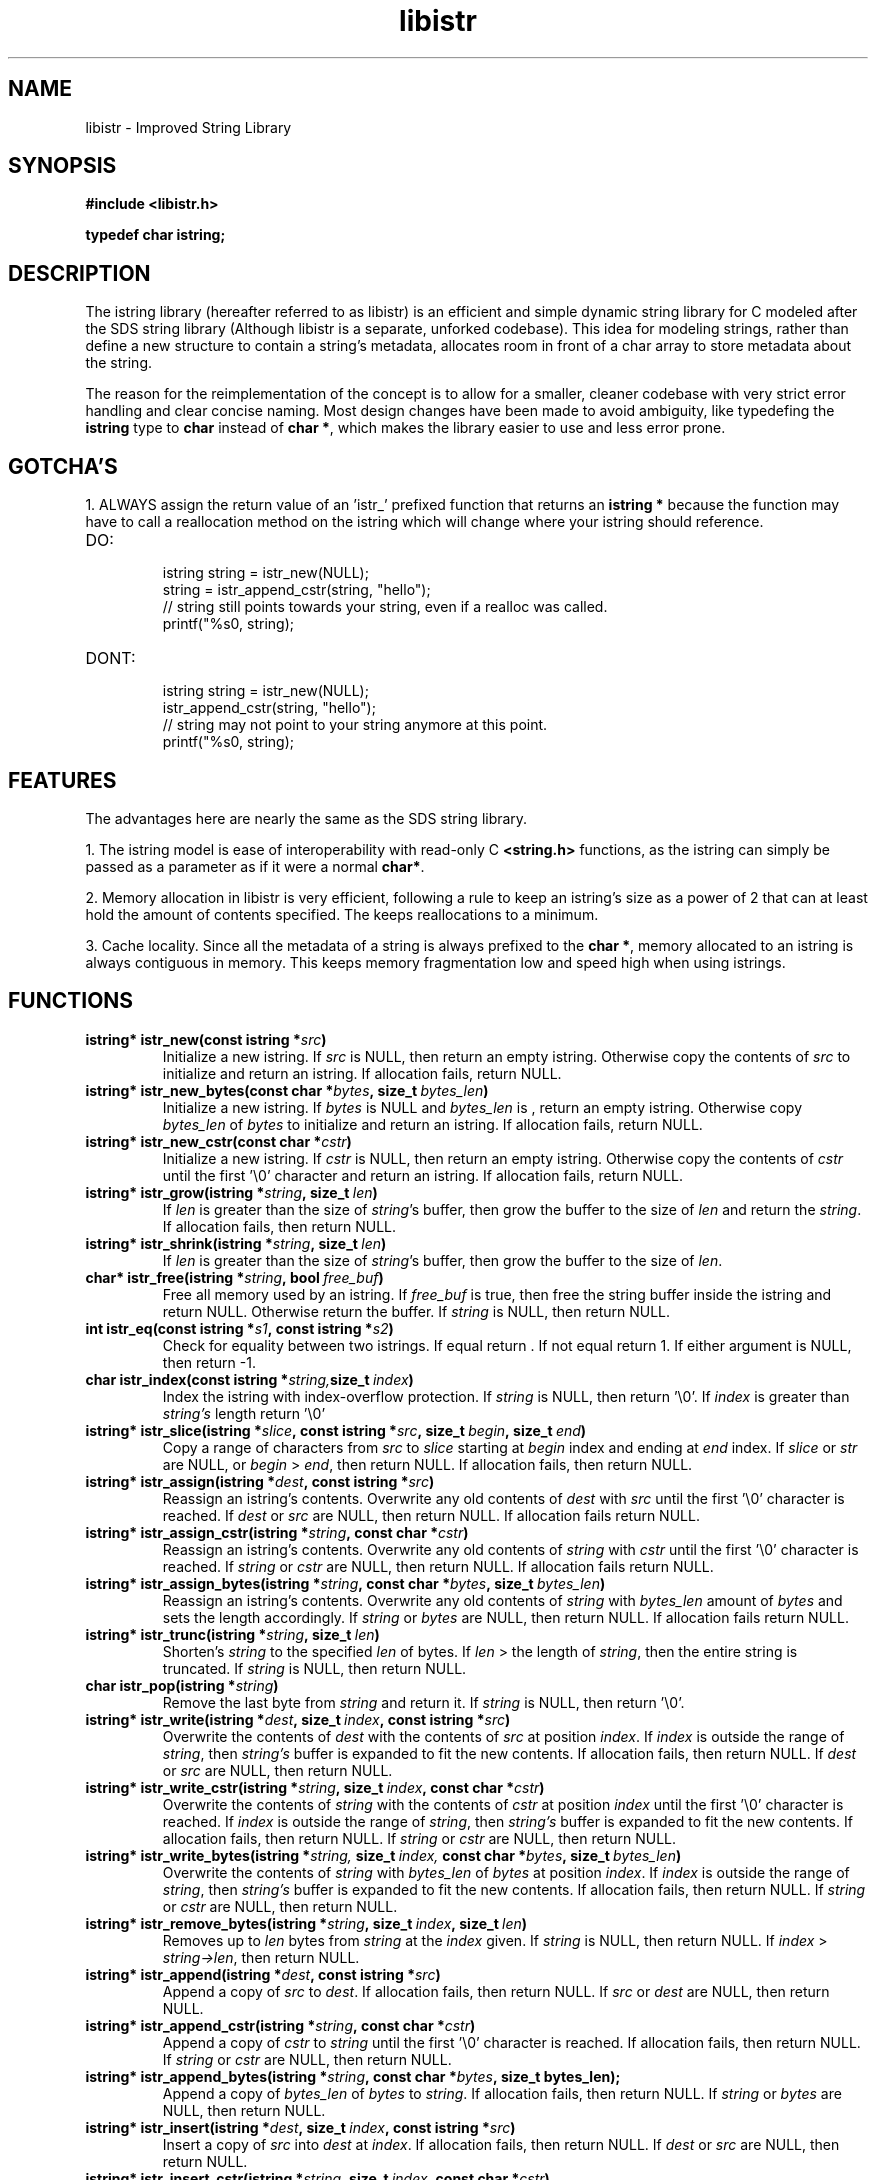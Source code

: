 .TH libistr 3 libistr\-VERSION
.SH NAME
libistr \- Improved String Library
.SH SYNOPSIS
.B #include <libistr.h>
.PP
.B typedef char istring;
.SH DESCRIPTION
The istring library (hereafter referred to as libistr) is an efficient and 
simple dynamic string library for C modeled after the SDS string library
(Although libistr is a separate, unforked codebase). This idea for modeling
strings, rather than define a new structure to contain a string's metadata, 
allocates room in front of a char array to store metadata about the string. 
.PP
The reason for the reimplementation of the concept is to allow for a smaller, 
cleaner codebase with very strict error handling and clear concise naming.
Most design changes have been made to avoid ambiguity, like typedefing 
the 
.B istring
type to 
.B char 
instead of
.BR char\ * ,
which makes the library easier to use and less error prone.
.SH GOTCHA'S
1. ALWAYS assign the return value of an 'istr_' prefixed function that returns
an
.B istring *
because the function may have to call a reallocation method on the istring
which will change where your istring should reference.
.TP
DO:
.RS
istring string = istr_new(NULL);
.sp 0
string = istr_append_cstr(string, "hello");
.sp 0
// string still points towards your string, even if a realloc was called.
.sp 0
printf("%s\n", string);
.RE
.TP
DONT:
.RS
istring string = istr_new(NULL);
.sp 0
istr_append_cstr(string, "hello");
.sp 0
// string may not point to your string anymore at this point.
.sp 0
printf("%s\n", string);
.RE
.SH FEATURES
The advantages here are nearly the same as the SDS string library.
.PP
1. The istring model is ease of interoperability with read-only C
.B <string.h>
functions, as the istring can simply be passed as a parameter as if it
were a normal 
.BR char* .
.PP
2. Memory allocation in libistr is very efficient, following a rule to 
keep an istring's size as a power of 2 that can at least hold the amount
of contents specified. The keeps reallocations to a minimum.
.PP
3. Cache locality. Since all the metadata of a string is always prefixed to the
.BR char\ * ,
memory allocated to an istring is always contiguous in memory.
This keeps memory fragmentation low and speed high when using istrings.
.SH FUNCTIONS
.TP
.BI istring*\ istr_new(const\ istring\ * src )
Initialize a new istring. If
.I src
is NULL, then return an empty istring. Otherwise copy the contents of
.I src
to initialize and return an istring. If allocation fails, return NULL.
.TP
.BI istring*\ istr_new_bytes(const\ char\ * bytes ,\ size_t\  bytes_len )
Initialize a new istring. If
.I bytes
is NULL and
.I bytes_len
is \0, return an empty istring. Otherwise copy 
.I bytes_len
of
.I bytes
to initialize and return an istring. If allocation fails, return NULL.
.TP
.BI istring*\ istr_new_cstr(const\ char\ * cstr )
Initialize a new istring. If
.I cstr
is NULL, then return an empty istring. Otherwise copy the contents of
.I cstr
until the first '\\0' character and return an istring. If allocation fails, return NULL.
.TP
.BI istring*\ istr_grow(istring\ * string ,\ size_t\  len )
If
.I len
is greater than the size of
.IR string 's
buffer, then grow the buffer to the size of
.I len
and return the
.IR string .
If allocation fails, then return NULL.
.TP
.BI istring*\ istr_shrink(istring\ * string ,\ size_t\  len )
If
.I len
is greater than the size of
.IR string 's
buffer, then grow the buffer to the size of
.IR len .
.TP
.BI char*\ istr_free(istring\ * string ,\ bool\  free_buf )
Free all memory used by an istring. If
.I free_buf
is true, then free the string buffer inside the istring and return NULL. 
Otherwise return the buffer. If 
.I string
is NULL, then return NULL.
.TP
.BI int\ istr_eq(const\ istring\ * s1 ,\ const\ istring\ * s2 )
Check for equality between two istrings. 
If equal return \0. If not equal return 1. If either argument is NULL, then return -1.
.TP
.BI char\ istr_index(const\ istring\ * string, size_t\  index )
Index the istring with index-overflow protection. If 
.I string
is NULL, then return '\\0'. If
.I index
is greater than
.I string's
length return '\\0'
.TP
.BI istring*\ istr_slice(istring\ * slice ,\ const\ istring\ * src ,\ size_t\  begin ,\ size_t\  end )
Copy a range of characters from 
.I src
to
.I slice
starting at
.I begin
index and ending at
.I end
index. If
.I slice
or
.I str
are NULL, or
.I begin
>
.IR end ,
then return NULL. If allocation fails, then return NULL.
.TP
.BI istring*\ istr_assign(istring\ * dest ,\ const\ istring\ * src )
Reassign an istring's contents. Overwrite any old contents of
.I dest
with 
.I src
until the first '\\0' character is reached. If
.I dest
or
.I src
are NULL, then return NULL. 
If allocation fails return NULL.
.TP
.BI istring*\ istr_assign_cstr(istring\ * string ,\ const\ char\ * cstr )
Reassign an istring's contents. Overwrite any old contents of
.I string
with 
.I cstr
until the first '\\0' character is reached. If
.I string
or
.I cstr
are NULL, then return NULL. 
If allocation fails return NULL.
.TP
.BI istring*\ istr_assign_bytes(istring\ * string ,\ const\ char\ * bytes ,\ size_t\  bytes_len )
Reassign an istring's contents. Overwrite any old contents of
.I string
with
.I bytes_len
amount of
.I bytes
and sets the length accordingly. If
.I string
or
.I bytes
are NULL, then return NULL. 
If allocation fails return NULL.
.TP
.BI istring*\ istr_trunc(istring\ * string ,\ size_t\  len )
Shorten's 
.I string
to the specified
.I len
of bytes. If
.I len
> the length of
.IR string ,
then the entire string is truncated. If
.I string
is NULL, then return NULL.
.TP
.BI char\ istr_pop(istring\ * string )
Remove the last byte from
.I string
and return it. If
.I string
is NULL, then return '\\0'.
.TP
.BI istring*\ istr_write(istring\ * dest ,\ size_t\  index ,\ const\ istring\ * src )
Overwrite the contents of
.I dest
with the contents of
.I src
at position
.IR index .
If 
.I index 
is outside the range of
.IR string ,
then
.I string's
buffer is expanded to fit the new contents.
If allocation fails, then return NULL. If
.I dest
or
.I src
are NULL, then return NULL.
.TP
.BI istring*\ istr_write_cstr(istring\ * string ,\ size_t\  index ,\ const\ char\ * cstr )
Overwrite the contents of
.I string
with the contents of
.I cstr
at position
.I index
until the first '\\0' character is reached. If 
.I index 
is outside the range of
.IR string ,
then
.I string's
buffer is expanded to fit the new contents.
If allocation fails, then return NULL. If
.I string
or
.I cstr
are NULL, then return NULL.
.TP
.BI istring*\ istr_write_bytes(istring\ * string, \ size_t\  index, \ const\ char\ * bytes ,\ size_t\  bytes_len )
Overwrite the contents of
.I string
with
.I bytes_len 
of
.I bytes
at position
.IR index .
If
.I index 
is outside the range of
.IR string ,
then
.I string's
buffer is expanded to fit the new contents. 
If allocation fails, then return NULL. If
.I string
or
.I cstr
are NULL, then return NULL.
.TP
.BI istring*\ istr_remove_bytes(istring\ * string ,\ size_t\  index ,\ size_t\  len )
Removes up to 
.I len 
bytes from 
.I string
at the
.I index
given. If
.I string
is NULL, then return NULL. If
.I index
>
.IR string->len ,
then return NULL.
.TP
.BI istring*\ istr_append(istring\ * dest ,\ const\ istring\ * src )
Append a copy of
.I src
to
.IR dest .
If allocation fails, then return NULL. If
.IR src\  or\  dest
are NULL, then return NULL.
.TP
.BI istring*\ istr_append_cstr(istring\ * string ,\ const\ char\ * cstr )
Append a copy of
.I cstr
to
.IR string
until the first '\\0' character is reached. 
If allocation fails, then return NULL. If
.IR string\  or\  cstr
are NULL, then return NULL.
.TP
.BI istring*\ istr_append_bytes(istring\ * string ,\ const\ char\ * bytes ,\ size_t\ bytes_len);
Append a copy of
.I bytes_len 
of
.I bytes
to
.IR string .
If allocation fails, then return NULL. If
.IR string\  or\  bytes
are NULL, then return NULL.
.TP
.BI istring*\ istr_insert(istring\ * dest ,\ size_t\  index ,\ const\ istring\ * src )
Insert a copy of
.I src
into
.I dest
at
.IR index .
If allocation fails, then return NULL. If
.IR dest\  or\  src
are NULL, then return NULL.
.TP
.BI istring*\ istr_insert_cstr(istring\ * string ,\ size_t\  index ,\ const\ char\ * cstr )
Insert a copy of
.I cstr
into
.I string
at
.IR index
until the first '\\0' character is reached.
If allocation fails, then return NULL. If
.IR string\  or\  cstr
are NULL, then return NULL.
.TP
.BI istring*\ istr_insert_bytes(istring\ * string ,\ size_t\  index ,\ const\ char\ * bytes ,\ size_t\  bytes_len )
Insert a copy
.I bytes_len 
of
.I bytes
into
.I string
at
.IR index .
If allocation fails, then return NULL. If
.IR string\  or\  cstr
are NULL, then return NULL.
.SH CONFORMING TO
The
.I libistr
library is guaranteed to conform with C99 or later
.SH AUTHOR
Written by Todd O. Gaunt
